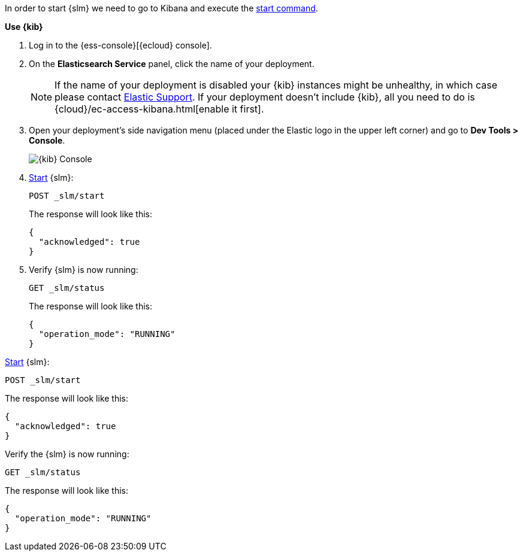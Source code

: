 // tag::cloud[]
In order to start {slm} we need to go to Kibana and execute the <<slm-api-start, start command>>.

**Use {kib}**

//tag::kibana-api-ex[]
. Log in to the {ess-console}[{ecloud} console].
+

. On the **Elasticsearch Service** panel, click the name of your deployment. 
+

NOTE: If the name of your deployment is disabled your {kib} instances might be
unhealthy, in which case please contact https://support.elastic.co[Elastic Support].
If your deployment doesn't include {kib}, all you need to do is 
{cloud}/ec-access-kibana.html[enable it first].

. Open your deployment's side navigation menu (placed under the Elastic logo in the upper left corner)
and go to **Dev Tools > Console**.
+
[role="screenshot"]
image::images/kibana-console.png[{kib} Console,align="center"]

. <<slm-api-start, Start>> {slm}:
+
[source,console]
----
POST _slm/start
----
+
The response will look like this:
+
[source,console-result]
----
{
  "acknowledged": true
}
----
// TESTRESPONSE[skip:the result is for illustrating purposes only]
+
. Verify {slm} is now running:
+
[source,console]
----
GET _slm/status
----
+
The response will look like this:
+
[source,console-result]
----
{
  "operation_mode": "RUNNING"
}
----
// TESTRESPONSE[skip:the result is for illustrating purposes only]
//end::kibana-api-ex[]
// end::cloud[]

// tag::self-managed[]
<<slm-api-start, Start>> {slm}:
[source,console]
----
POST _slm/start
----
The response will look like this:
[source,console-result]
----
{
  "acknowledged": true
}
----
// TESTRESPONSE[skip:the result is for illustrating purposes only]
Verify the {slm} is now running:
[source,console]
----
GET _slm/status
----
The response will look like this:
[source,console-result]
----
{
  "operation_mode": "RUNNING"
}
----
// TESTRESPONSE[skip:the result is for illustrating purposes only]

// end::self-managed[]
